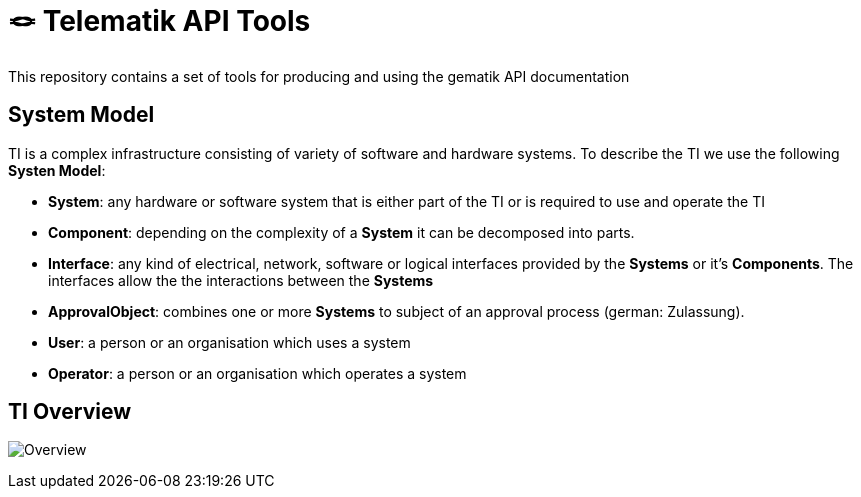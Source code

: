 = 🪢 Telematik API Tools

This repository contains a set of tools for producing and using the gematik API documentation

== System Model

TI is a complex infrastructure consisting of variety of software and hardware systems. To describe the TI we use the following *Systen Model*:

* *System*: any hardware or software system that is either part of the TI or is required to use and operate the TI
* *Component*: depending on the complexity of a *System* it can be decomposed into parts.
* *Interface*: any kind of electrical, network, software or logical interfaces provided by the *Systems* or it's *Components*. The interfaces allow the the interactions between the *Systems*
* *ApprovalObject*: combines one or more *Systems* to subject of an approval process (german: Zulassung).
* *User*: a person or an organisation which uses a system 
* *Operator*: a person or an organisation which operates a system

== TI Overview

image:images/Overview.svg[]